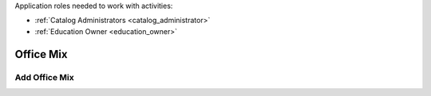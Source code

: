 Application roles needed to work with activities: 

* :ref:`Catalog Administrators <catalog_administrator>`

* :ref:`Education Owner <education_owner>`


Office Mix
================


Add Office Mix
*********************
